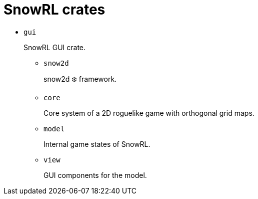= SnowRL crates

* `gui`
+
SnowRL GUI crate.

** `snow2d`
+
snow2d ❄️ framework.

** `core`
+
Core system of a 2D roguelike game with orthogonal grid maps.

** `model`
+
Internal game states of SnowRL.

** `view`
+
GUI components for the model.

